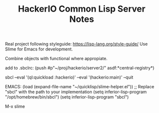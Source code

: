 #+TITLE: HackerIO Common Lisp Server Notes

Real project following styleguide: https://lisp-lang.org/style-guide/
Use Slime for Emacs for development.

Combine objects with functional where appropiate.

add to .sbclrc:
(push #p"~/proj/hackerio/server2/" asdf:*central-registry*)

sbcl --eval '(ql:quickload :hackerio)' --eval '(hackerio:main)' --quit


EMACS:
(load (expand-file-name "~/quicklisp/slime-helper.el"))
;; Replace "sbcl" with the path to your implementation
(setq inferior-lisp-program "/opt/homebrew/bin/sbcl")
(setq inferior-lisp-program "sbcl")

M-x slime
